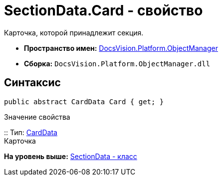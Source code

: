 = SectionData.Card - свойство

Карточка, которой принадлежит секция.

* [.keyword]*Пространство имен:* xref:api/DocsVision/Platform/ObjectManager/ObjectManager_NS.adoc[DocsVision.Platform.ObjectManager]
* [.keyword]*Сборка:* [.ph .filepath]`DocsVision.Platform.ObjectManager.dll`

== Синтаксис

[source,pre,codeblock,language-csharp]
----
public abstract CardData Card { get; }
----

Значение свойства

::
  Тип: xref:CardData_CL.adoc[CardData]
  +
  Карточка

*На уровень выше:* xref:../../../../api/DocsVision/Platform/ObjectManager/SectionData_CL.adoc[SectionData - класс]
